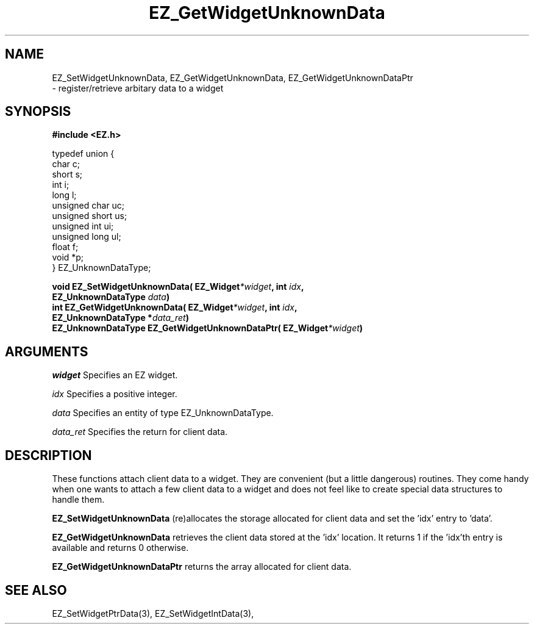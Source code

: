 '\"
'\" Copyright (c) 1997 Maorong Zou
'\" 
.TH EZ_GetWidgetUnknownData 3 "" EZWGL "EZWGL Functions"
.BS
.SH NAME
EZ_SetWidgetUnknownData, EZ_GetWidgetUnknownData, EZ_GetWidgetUnknownDataPtr
 \- register/retrieve arbitary data to a widget

.SH SYNOPSIS
.nf
.B #include <EZ.h>
.sp
typedef union {
  char            c;
  short           s;
  int             i;
  long            l;
  unsigned char   uc;
  unsigned short  us;
  unsigned int    ui;
  unsigned long   ul;
  float           f;
  void            *p;
} EZ_UnknownDataType;
.sp
.BI "void EZ_SetWidgetUnknownData( EZ_Widget" *widget ", int " idx ",
.BI "                               EZ_UnknownDataType " data )
.BI "int  EZ_GetWidgetUnknownData( EZ_Widget" *widget ", int " idx ",
.BI "                               EZ_UnknownDataType *" data_ret )
.BI "EZ_UnknownDataType EZ_GetWidgetUnknownDataPtr( EZ_Widget" *widget )
.sp


.SH ARGUMENTS
\fIwidget\fR  Specifies an EZ widget.
.sp
\fIidx\fR  Specifies a positive integer.
.sp
\fIdata\fR  Specifies an entity of type EZ_UnknownDataType.
.sp
\fIdata_ret\fR Specifies the return for client data.
.sp

.SH DESCRIPTION
.PP
These functions attach client data to a widget.  They
are convenient (but a little dangerous) routines.  They
come handy when one wants to attach a few client data
to a widget and does not feel like to create special
data structures to handle them.  
.PP
\fBEZ_SetWidgetUnknownData\fR  (re)allocates the storage
allocated for client data and set the 'idx' entry to 'data'.  

.PP
\fBEZ_GetWidgetUnknownData\fR  retrieves the client data
stored at the 'idx' location. It returns 1 if the 'idx'th
entry is available and returns 0 otherwise.
.PP
\fBEZ_GetWidgetUnknownDataPtr\fR  returns the array allocated
for client data.

.SH "SEE ALSO"
EZ_SetWidgetPtrData(3), EZ_SetWidgetIntData(3), 

